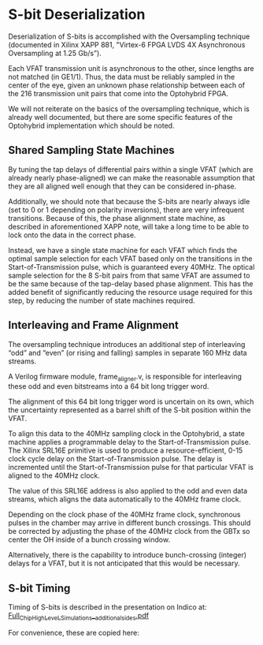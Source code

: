 * S-bit Deserialization

Deserialization of S-bits is accomplished with the Oversampling technique
(documented in Xilinx XAPP 881, "Virtex-6 FPGA LVDS 4X Asynchronous Oversampling
at 1.25 Gb/s”).

Each VFAT transmission unit is asynchronous to the other, since lengths are not
matched (in GE1/1). Thus, the data must be reliably sampled in the center of the
eye, given an unknown phase relationship between each of the 216 transmission
unit pairs that come into the Optohybrid FPGA.

We will not reiterate on the basics of the oversampling technique, which is
already well documented, but there are some specific features of the Optohybrid
implementation which should be noted.

** Shared Sampling State Machines

By tuning the tap delays of differential pairs within a single VFAT (which are
already nearly phase-aligned) we can make the reasonable assumption that they
are all aligned well enough that they can be considered in-phase.

Additionally, we should note that because the S-bits are nearly always idle (set
to 0 or 1 depending on polarity inversions), there are very infrequent
transitions. Because of this, the phase alignment state machine, as described in
aforementioned XAPP note, will take a long time to be able to lock onto the data
in the correct phase.

Instead, we have a single state machine for each VFAT which finds the optimal
sample selection for each VFAT based only on the transitions in the
Start-of-Transmission pulse, which is guaranteed every 40MHz. The optical sample
selection for the 8 S-bit pairs from that same VFAT are assumed to be the same
because of the tap-delay based phase alignment. This has the added benefit of
significantly reducing the resource usage required for this step, by reducing
the number of state machines required.

** Interleaving and Frame Alignment

The oversampling technique introduces an additional step of interleaving “odd”
and “even” (or rising and falling) samples in separate 160 MHz data streams.

A Verilog firmware module, frame_aligner.v, is responsible for interleaving
these odd and even bitstreams into a 64 bit long trigger word.

The alignment of this 64 bit long trigger word is uncertain on its own, which
the uncertainty represented as a barrel shift of the S-bit position within the
VFAT.

To align this data to the 40MHz sampling clock in the Optohybrid, a state
machine applies a programmable delay to the Start-of-Transmission pulse. The
Xilinx SRL16E primitive is used to produce a resource-efficient, 0-15 clock
cycle delay on the Start-of-Transmission pulse. The delay is incremented until
the Start-of-Transmission pulse for that particular VFAT is aligned to the 40MHz
clock.

The value of this SRL16E address is also applied to the odd and even data
streams, which aligns the data automatically to the 40MHz frame clock.

Depending on the clock phase of the 40MHz frame clock, synchronous pulses in the
chamber may arrive in different bunch crossings. This should be corrected by
adjusting the phase of the 40MHz clock from the GBTx so center the OH inside of
a bunch crossing window.

Alternatively, there is the capability to introduce bunch-crossing (integer)
delays for a VFAT, but it is not anticipated that this would be necessary.

** S-bit Timing

Timing of S-bits is described in the presentation on Indico at:
[[https://indico.cern.ch/event/524671/contributions/2173475/attachments/1276978/1898262/Full_Chip_High_LeveL_Simulations__additional_sides.pdf][Full_Chip_High_LeveL_Simulations__additional_sides.pdf]]

For convenience, these are copied here:

#+ATTR_ORG: :width 800
[[file:images/vfat_timing0.png]]

#+ATTR_ORG: :width 800
[[file:./images/vfat_timing1.png]]
